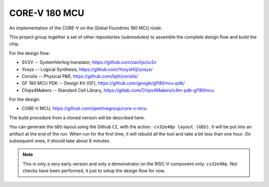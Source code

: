 

==============
CORE-V 180 MCU
==============


An implementation of the CORE-V on the Global Foundries 180 MCU node.


This project group together a set of other repositories (submodules)
to assemble the complete design flow and build the chip.

For the design flow:

* SV2V -- SystemVerilog translator, https://github.com/zachjs/sv2v
* Yosys -- Logical Synthesis, https://github.com/YosysHQ/yosys/
* Coriolis -- Physical P&R, https://github.com/lip6/coriolis/
* GF 180 MCU PDK -- Design Kit (GF), https://github.com/google/gf180mcu-pdk/
* Chips4Makers -- Standard Cell Library, https://gitlab.com/Chips4Makers/c4m-pdk-gf180mcu

For the design:

* CORE-V MCU, https://github.com/openhwgroup/core-v-mcu

The build procedure from a cloned version will be described here.

You can generate the ``GDS`` layout using the Github ``CI``, with the action :
``cv32e40p layout (GDS)``. It will be put into an artifact at the end of the
run. When run for the first time, it will rebuild all the tool and take a
bit less than one hour. On subsequent ones, it should take about 8 minutes.


.. note:: This is only a very early version and only a demonstrator on
	  the RISC-V component only: ``cv32e40p``. Not checks have been
	  performed, it just to setup the design flow for now.


